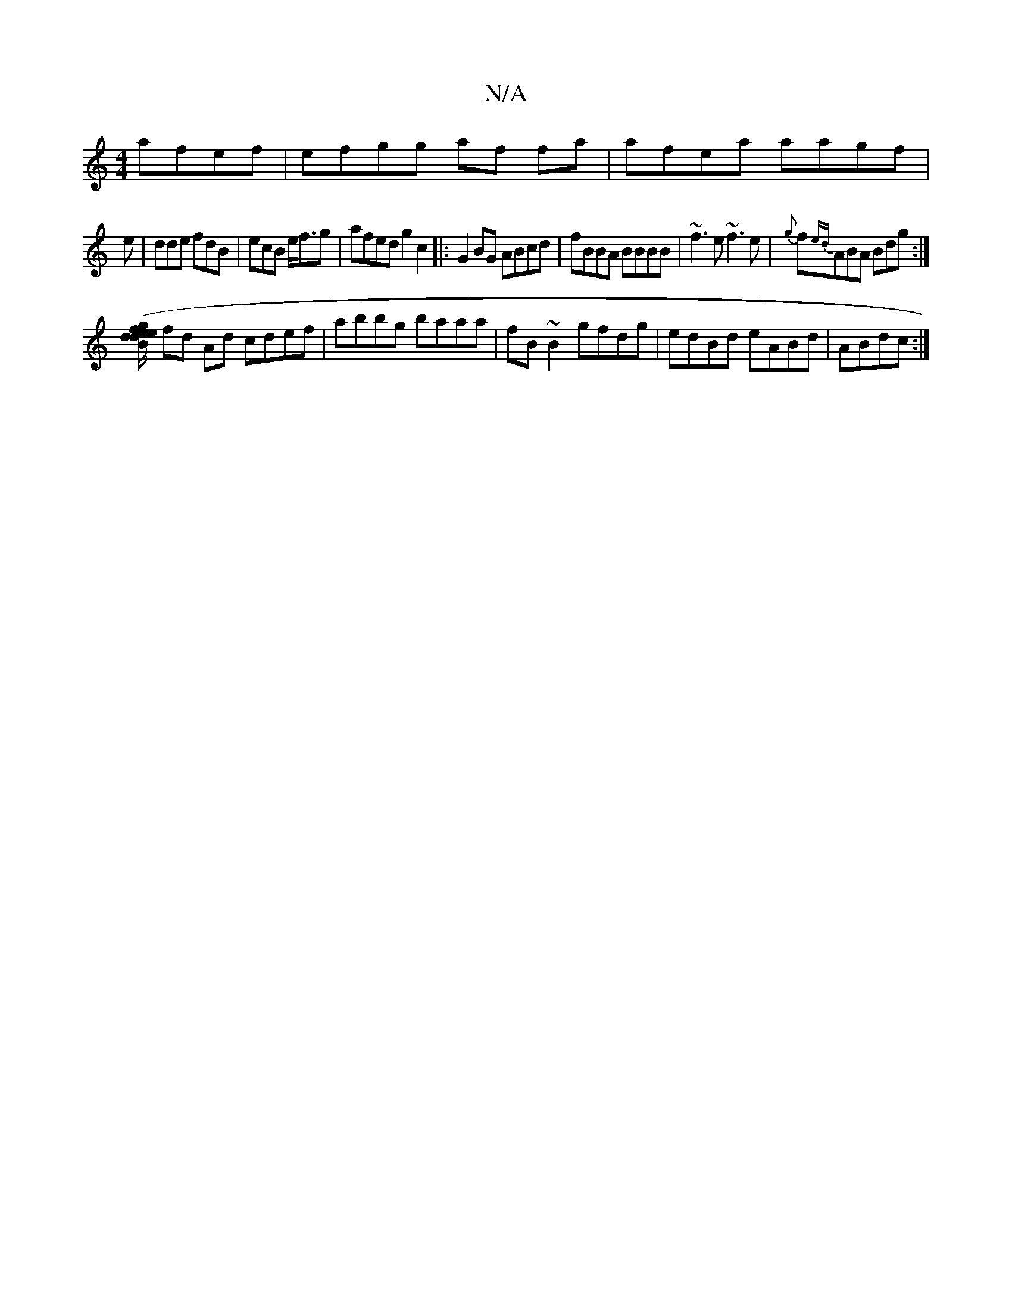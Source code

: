 X:1
T:N/A
M:4/4
R:N/A
K:Cmajor
 afef|efgg af fa|afea aagf|
e|dde fdB|ecB e<fg|afed g2c2|:G2BG ABcd|fBBA BBBB|~f3e ~f3e|{g}f{ed}ABA Bdg:|
[Be d/d/e/f/ (3ggB |
fd Ad cdef|abbg baaa|fB~B2 gfdg|edBd eABd|ABdc :|

|: AG Ad df|
afed BBBG